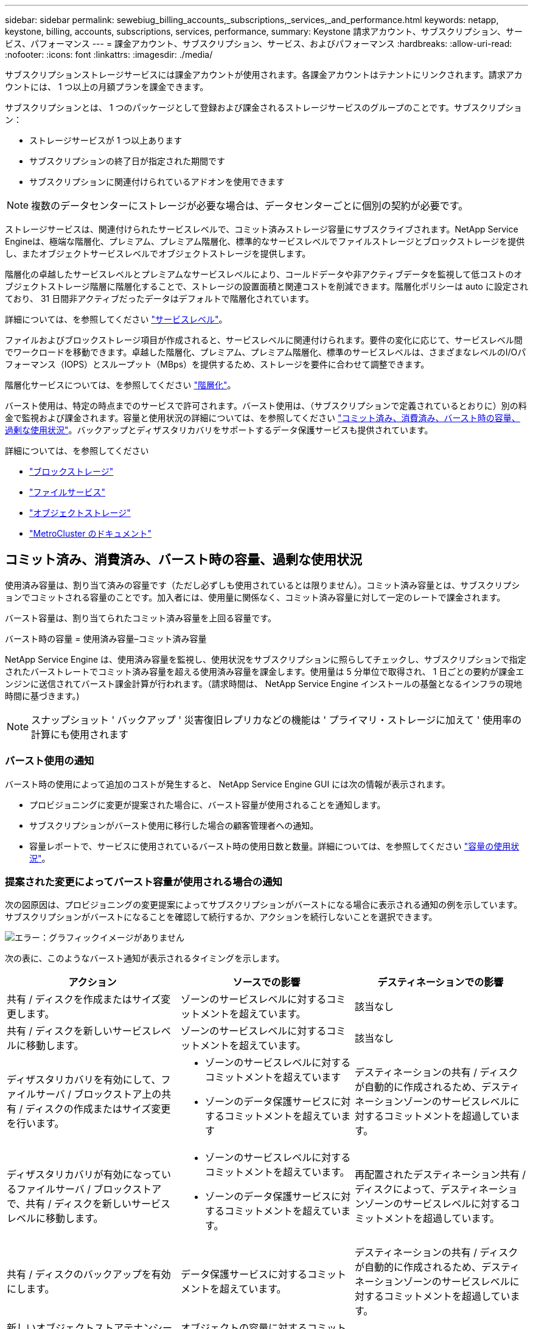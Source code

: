 ---
sidebar: sidebar 
permalink: sewebiug_billing_accounts,_subscriptions,_services,_and_performance.html 
keywords: netapp, keystone, billing, accounts, subscriptions, services, performance, 
summary: Keystone 請求アカウント、サブスクリプション、サービス、パフォーマンス 
---
= 課金アカウント、サブスクリプション、サービス、およびパフォーマンス
:hardbreaks:
:allow-uri-read: 
:nofooter: 
:icons: font
:linkattrs: 
:imagesdir: ./media/


[role="lead"]
サブスクリプションストレージサービスには課金アカウントが使用されます。各課金アカウントはテナントにリンクされます。請求アカウントには、 1 つ以上の月額プランを課金できます。

サブスクリプションとは、 1 つのパッケージとして登録および課金されるストレージサービスのグループのことです。サブスクリプション：

* ストレージサービスが 1 つ以上あります
* サブスクリプションの終了日が指定された期間です
* サブスクリプションに関連付けられているアドオンを使用できます



NOTE: 複数のデータセンターにストレージが必要な場合は、データセンターごとに個別の契約が必要です。

ストレージサービスは、関連付けられたサービスレベルで、コミット済みストレージ容量にサブスクライブされます。NetApp Service Engineは、極端な階層化、プレミアム、プレミアム階層化、標準的なサービスレベルでファイルストレージとブロックストレージを提供し、またオブジェクトサービスレベルでオブジェクトストレージを提供します。

階層化の卓越したサービスレベルとプレミアムなサービスレベルにより、コールドデータや非アクティブデータを監視して低コストのオブジェクトストレージ階層に階層化することで、ストレージの設置面積と関連コストを削減できます。階層化ポリシーは auto に設定されており、 31 日間非アクティブだったデータはデフォルトで階層化されています。

詳細については、を参照してください link:https://docs.netapp.com/us-en/keystone/nkfsosm_performance.html["サービスレベル"]。

ファイルおよびブロックストレージ項目が作成されると、サービスレベルに関連付けられます。要件の変化に応じて、サービスレベル間でワークロードを移動できます。卓越した階層化、プレミアム、プレミアム階層化、標準のサービスレベルは、さまざまなレベルのI/Oパフォーマンス（IOPS）とスループット（MBps）を提供するため、ストレージを要件に合わせて調整できます。

階層化サービスについては、を参照してください link:https://docs.netapp.com/us-en/keystone/nkfsosm_tiering.html["階層化"]。

バースト使用は、特定の時点までのサービスで許可されます。バースト使用は、（サブスクリプションで定義されているとおりに）別の料金で監視および課金されます。容量と使用状況の詳細については、を参照してください link:https://docs.netapp.com/us-en/keystone/sewebiug_billing_accounts,_subscriptions,_services,_and_performance.html#committed-consumed-and-burst-capacity-and-excess-usage["コミット済み、消費済み、バースト時の容量、過剰な使用状況"]。バックアップとディザスタリカバリをサポートするデータ保護サービスも提供されています。

詳細については、を参照してください

* https://docs.netapp.com/us-en/keystone/sewebiug_working_with_block_storage_overview.html["ブロックストレージ"]
* https://docs.netapp.com/us-en/keystone/sewebiug_working_with_file_services_overview.html["ファイルサービス"]
* https://docs.netapp.com/us-en/keystone/sewebiug_working_with_object_storage_overview.html["オブジェクトストレージ"]
* https://docs.netapp.com/us-en/ontap-metrocluster/index.html["MetroCluster のドキュメント"]




== コミット済み、消費済み、バースト時の容量、過剰な使用状況

使用済み容量は、割り当て済みの容量です（ただし必ずしも使用されているとは限りません）。コミット済み容量とは、サブスクリプションでコミットされる容量のことです。加入者には、使用量に関係なく、コミット済み容量に対して一定のレートで課金されます。

バースト容量は、割り当てられたコミット済み容量を上回る容量です。

バースト時の容量 = 使用済み容量–コミット済み容量

NetApp Service Engine は、使用済み容量を監視し、使用状況をサブスクリプションに照らしてチェックし、サブスクリプションで指定されたバーストレートでコミット済み容量を超える使用済み容量を課金します。使用量は 5 分単位で取得され、 1 日ごとの要約が課金エンジンに送信されてバースト課金計算が行われます。（請求時間は、 NetApp Service Engine インストールの基盤となるインフラの現地時間に基づきます。)


NOTE: スナップショット ' バックアップ ' 災害復旧レプリカなどの機能は ' プライマリ・ストレージに加えて ' 使用率の計算にも使用されます



=== バースト使用の通知

バースト時の使用によって追加のコストが発生すると、 NetApp Service Engine GUI には次の情報が表示されます。

* プロビジョニングに変更が提案された場合に、バースト容量が使用されることを通知します。
* サブスクリプションがバースト使用に移行した場合の顧客管理者への通知。
* 容量レポートで、サービスに使用されているバースト時の使用日数と数量。詳細については、を参照してください link:sewebiug_working_with_reports.html#capacity-usage["容量の使用状況"]。




=== 提案された変更によってバースト容量が使用される場合の通知

次の図原因は、プロビジョニングの変更提案によってサブスクリプションがバーストになる場合に表示される通知の例を示しています。サブスクリプションがバーストになることを確認して続行するか、アクションを続行しないことを選択できます。

image:sewebiug_image2.png["エラー：グラフィックイメージがありません"]

次の表に、このようなバースト通知が表示されるタイミングを示します。

|===
| アクション | ソースでの影響 | デスティネーションでの影響 


| 共有 / ディスクを作成またはサイズ変更します。 | ゾーンのサービスレベルに対するコミットメントを超えています。 | 該当なし 


| 共有 / ディスクを新しいサービスレベルに移動します。 | ゾーンのサービスレベルに対するコミットメントを超えています。 | 該当なし 


| ディザスタリカバリを有効にして、ファイルサーバ / ブロックストア上の共有 / ディスクの作成またはサイズ変更を行います。  a| 
* ゾーンのサービスレベルに対するコミットメントを超えています
* ゾーンのデータ保護サービスに対するコミットメントを超えています

| デスティネーションの共有 / ディスクが自動的に作成されるため、デスティネーションゾーンのサービスレベルに対するコミットメントを超過しています。 


| ディザスタリカバリが有効になっているファイルサーバ / ブロックストアで、共有 / ディスクを新しいサービスレベルに移動します。  a| 
* ゾーンのサービスレベルに対するコミットメントを超えています。
* ゾーンのデータ保護サービスに対するコミットメントを超えています。

| 再配置されたデスティネーション共有 / ディスクによって、デスティネーションゾーンのサービスレベルに対するコミットメントを超過しています。 


| 共有 / ディスクのバックアップを有効にします。 | データ保護サービスに対するコミットメントを超えています。 | デスティネーションの共有 / ディスクが自動的に作成されるため、デスティネーションゾーンのサービスレベルに対するコミットメントを超過しています。 


| 新しいオブジェクトストアテナンシーを作成します。 | オブジェクトの容量に対するコミットメントを超える可能性があります。 | 該当なし 


| オブジェクトストアのテナンシーのクォータを増やします | オブジェクトの容量に対するコミットメントを超える可能性があります。 | 該当なし 
|===


=== サブスクリプションがバースト状態になったときの通知

サブスクリプションがバースト状態の場合は、次の通知バナーが表示されます。この通知は、テナンシーに関するお客様管理者に表示され、確認が完了するまで表示されます。

image:sewebiug_image3.png["エラー：グラフィックイメージがありません"]



== データ保護

データ保護サービスとは、データのバックアップをサポートする方法と、必要に応じてデータをリカバリする方法を指します。

NetApp Service Engineデータ保護サービスには、次の機能があります。

* ディスクと共有のスナップショット
* ディスクおよび共有のバックアップ（サブスクリプションの一部としてデータ保護サービスが必要）
* ディスクおよび共有のディザスタリカバリ（サブスクリプションの一部としてData ProtectionまたはData Protection Advancedサービスが必要）




=== Snapshot

Snapshot は、データのポイントインタイムコピーです。Snapshot をクローニングして新しいディスクを作成したり、同じ機能や類似の機能を使用して共有したりできます。

Snapshot は、アドホックで作成することも、 Snapshot ポリシーの定義に従ってスケジュールに自動的に作成することもできます。Snapshot ポリシーは、 Snapshot をキャプチャするタイミングと保持する期間を決定します。


NOTE: Snapshot は、サービスの消費容量を表します。



=== バックアップ

バックアップとは、項目のコピーを作成してレプリケートし、元のゾーンとは別のゾーンにコピーを格納することを意味します。このゾーンでは各プロトコルが有効になっており（ブロックストレージの場合のみ）、 MetroCluster 以外は有効になっています。NetApp Service Engineでは、ファイルおよびブロックストレージでバックアップを実行できます（サブスクリプションにData Protectionサービスが必要）。共有 / ディスクのバックアップは、サブスクリプションで最も低コストのパフォーマンス階層（ Standard ）にあるバックアップゾーンに保存されます。

バックアップは、新しい共有 / ディスクの作成時に設定するか、またはあとで既存の共有 / ディスクに追加できます。

* 注： *

* バックアップは 0 ： 00 UTC 前後の固定時間に実行されます。
* バックアップは、共有 / ディスクに対して設定されたバックアップポリシーに従って実行されます。バックアップポリシーによって、次のことが決まります。
+
** バックアップが有効になっている
** バックアップがレプリケートされるゾーン。バックアップゾーンは、元の共有またはディスクが存在するゾーン以外の NetApp Service Engine 内の任意のゾーンで、それぞれのプロトコルが有効になっており（ブロックストレージのみの場合）、 MetroCluster が有効になっていません。一度設定すると、バックアップゾーンを変更できません。
** 各間隔（日単位、週単位、または月単位）の保持（保持）するバックアップの数。
+
スケジュールされたバックアップは定期的に作成され、削除できませんが、保持ポリシーに基づいて古いバックアップが作成されます。



* バックアップのレプリケーションは毎日実行されます。
* ディスクまたは共有のバックアップを、ゾーンが 1 つだけの NetApp Service Engine インスタンスで設定することはできません。
* プライマリ共有またはディスクを削除すると、関連付けられているすべてのバックアップが削除されます。
* バックアップは合計消費容量に影響します。また、データ保護のサブスクリプション料金でバックアップにかかるコストも発生します。も参照してください link:sewebiug_billing_accounts,_subscriptions,_services,_and_performance.html#data-protection-consumed-capacity-and-charges["データ保護、使用容量、料金"]。
* バックアップからのリストア：バックアップから共有またはディスクをリストアするサービス要求を生成します。




== ディザスタリカバリ

ディザスタリカバリとは、災害発生時に通常運用時にリカバリする機能のことです。

NetApp Service Engine は、非同期と同期の 2 種類のディザスタリカバリをサポートしています。


NOTE: ディザスタリカバリをサポートするかどうかは、 NetApp Service Engine インスタンスでサポートされているインフラによって決まります。



=== ディザスタリカバリ：非同期

NetApp Service Engine は、次の機能を提供することで非同期ディザスタリカバリをサポートします。

* プライマリボリュームをディザスタリカバリゾーンに非同期でレプリケートします
* フェイルオーバー / フェイルバック（サービス要求でのみ使用可能）


非同期のディザスタリカバリは、ファイルストレージとブロックストレージで利用でき、サブスクリプションにはデータ保護サービスが必要です。

ディザスタリカバリゾーンは、プライマリボリュームが作成されるゾーンとは異なる NetApp Service Engine 内のゾーンにする必要があります。ソースゾーンが MetroCluster に対応している場合、 MetroCluster パートナーにはなりません。共有 / ディスクのディザスタリカバリレプリカは、元の共有 / ディスクと同じパフォーマンス階層にあるディザスタリカバリゾーンに格納されます。

プライマリボリュームの非同期ディザスタリカバリレプリケーションを有効にするには、次のものが必要です。

* ディザスタリカバリをサポートするための、ボリュームが配置されているファイルサーバまたはブロックストアの設定
* ファイル共有またはディスクのディザスタリカバリレプリケーションを有効または無効にします。ディザスタリカバリが設定されている場合、デフォルトでは、共有とディスクのディザスタリカバリレプリケーションが有効になります。


.非同期のディザスタリカバリをサポートするようにファイルサーバまたはブロックストアを設定します
ファイルサーバまたはブロックストアの作成時またはあとから、非同期のディザスタリカバリを有効にします。有効にしたディザスタリカバリを無効にすることはできず、ディザスタリカバリゾーンを変更することはできません。ディザスタリカバリスケジュールは、ディザスタリカバリロケーション（毎時、毎時 4 回、または毎日）にデータをレプリケートする頻度を指定します。

.ファイル共有またはディスクで非同期のディザスタリカバリを有効にします
非同期のディザスタリカバリレプリケーションを設定できるのは、親ファイルサーバまたはブロックストアが最初に非同期のディザスタリカバリ用に設定されている場合のみです。デフォルトでは、親でレプリケーションが有効になっている場合、親ホストとなるファイル共有またはディスクでレプリケーションが有効になります。特定の共有またはディスクのレプリケーションを除外するには、その共有 / ディスクのディザスタリカバリを無効にします。これらの共有 / ディスクでレプリケーションを有効または無効に切り替えることができます。

* 注： *

* プライマリファイルサーバまたはブロックストアを削除すると、ディザスタリカバリ用にレプリケートされたコピーがすべて削除されます。
* ディザスタリカバリゾーンは、ファイルサーバまたはブロックストアごとに 1 つだけ設定できます。
* ディザスタリカバリコピーは、使用済み容量の合計につながります。また、ディザスタリカバリのサブスクリプション料金も発生します。も参照してください link:sewebiug_billing_accounts,_subscriptions,_services,_and_performance.html#data-protection-consumed-capacity-and-charges["データ保護、使用容量、料金"]。




=== ディザスタリカバリ—同期

MetroCluster は、別々の場所または障害ドメインに存在する2つの異なるゾーン間でデータと設定を同期的に複製するデータ保護機能です。一方のサイトで災害が発生したときは、管理者がサバイバーサイトからデータを提供できます。

MetroCluster で構成された NetApp Service Engine で管理されるサイトは、次の方法でファイルストレージおよびブロックストレージの同期ディザスタリカバリをサポートできます。

* 同期ディザスタリカバリをサポートするようにゾーンを設定できます。
* これらのゾーンで作成されたディスクまたは共有は、ディザスタリカバリゾーンに同期的にレプリケートされます。


* 注： *

* 同期ディザスタリカバリは、同期ディザスタリカバリサブスクリプション料金で発生します。も参照してください link:sewebiug_billing_accounts,_subscriptions,_services,_and_performance.html#data-protection-consumed-capacity-and-charges["データ保護、使用容量、料金"]。




== データ保護、使用済み容量、および料金

このセクションの図は、データ保護料金の計算方法を示しています。



=== 非同期のディザスタリカバリ

非同期ディザスタリカバリでは、使用量とコストは次の料金で構成されます。

* 元のボリューム容量は、配置されているパフォーマンス階層で課金されます。
* ディザスタリカバリコピーは、デスティネーションまたはディザスタリカバリゾーンの同じパフォーマンス階層で課金されます（ディザスタリカバリコピーは同じ階層に格納されます）。
* データ保護サービス料金（元のボリュームの容量に対する料金）。


image:sewebiug_image4.png["エラー：グラフィックイメージがありません"]



=== 同期ディザスタリカバリ

同期ディザスタリカバリでは、使用量とコストは次の要素で構成されます。

* 元のボリューム容量は、配置されているパフォーマンス階層で課金されます。
* レプリケートされたコピーは、デスティネーション（ソースと同じ）の同じパフォーマンス階層で料金が発生します。
* データ保護：高度なサービス料金。


image:sewebiug_image5.png["エラー：グラフィックイメージがありません"]



=== バックアップ

バックアップでは、使用量とコストは次の料金で構成されています。

* 元のボリューム容量は、配置されているパフォーマンス階層で課金されます。
* バックアップボリュームは、使用可能な最も低いパフォーマンス階層で課金されます（バックアップコピーは、使用可能な最も低コストの階層に格納されます）。
* データ保護サービス料金（元のボリュームの容量に対する料金）。


image:sewebiug_image6.png["エラー：グラフィックイメージがありません"]
